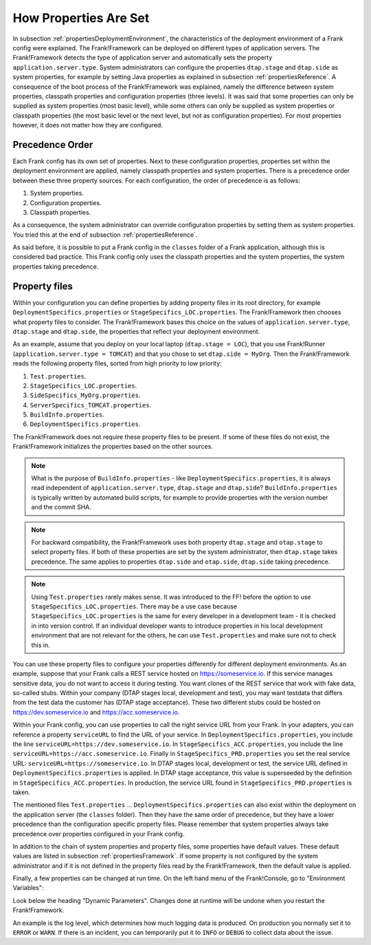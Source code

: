 .. _propertiesInitialization:

How Properties Are Set
======================

In subsection :ref:`propertiesDeploymentEnvironment`, the characteristics of the deployment environment of a Frank config were explained. The Frank!Framework can be deployed on different types of application servers. The Frank!Framework detects the type of application server and automatically sets the property ``application.server.type``. System administrators can configure the properties ``dtap.stage`` and ``dtap.side`` as system properties, for example by setting Java properties as explained in subsection :ref:`propertiesReference`. A consequence of the boot process of the Frank!Framework was explained, namely the difference between system properties, classpath properties and configuration properties (three levels). It was said that some properties can only be supplied as system properties (most basic level), while some others can only be supplied as system properties or classpath properties (the most basic level or the next level, but not as configuration properties). For most properties however, it does not matter how they are configured.

Precedence Order
----------------

Each Frank config has its own set of properties. Next to these configuration properties, properties set within the deployment environment are applied, namely classpath properties and system properties. There is a precedence order between these three property sources. For each configuration, the order of precedence is as follows:

#. System properties.
#. Configuration properties.
#. Classpath properties.

As a consequence, the system administrator can override configuration properties by setting them as system properties. You tried this at the end of subsection :ref:`propertiesReference`. 

As said before, it is possible to put a Frank config in the ``classes`` folder of a Frank application, although this is considered bad practice. This Frank config only uses the classpath properties and the system properties, the system properties taking precedence.

Property files
--------------

Within your configuration you can define properties by adding property files in its root directory, for example ``DeploymentSpecifics.properties`` or ``StageSpecifics_LOC.properties``. The Frank!Framework then chooses what property files to consider. The Frank!Framework bases this choice on the values of ``application.server.type``, ``dtap.stage`` and ``dtap.side``, the properties that reflect your deployment environment.

As an example, assume that you deploy on your local laptop (``dtap.stage = LOC``), that you use Frank!Runner (``application.server.type = TOMCAT``) and that you chose to set ``dtap.side = MyOrg``. Then the Frank!Framework reads the following property files, sorted from high priority to low priority:

#. ``Test.properties``.
#. ``StageSpecifics_LOC.properties``.
#. ``SideSpecifics_MyOrg.properties``.
#. ``ServerSpecifics_TOMCAT.properties``.
#. ``BuildInfo.properties``.
#. ``DeploymentSpecifics.properties``.

The Frank!Framework does not require these property files to be present. If some of these files do not exist, the Frank!Framework initializes the properties based on the other sources.

.. NOTE::

   What is the purpose of ``BuildInfo.properties`` - like ``DeploymentSpecifics.properties``, it is always read independent of ``application.server.type``, ``dtap.stage`` and ``dtap.side``? ``BuildInfo.properties`` is typically written by automated build scripts, for example to provide properties with the version number and the commit SHA.

.. NOTE::

   For backward compatibility, the Frank!Framework uses both property ``dtap.stage`` and ``otap.stage`` to select property files. If both of these properties are set by the system administrator, then ``dtap.stage`` takes precedence. The same applies to properties ``dtap.side`` and ``otap.side``, ``dtap.side`` taking precedence.

.. NOTE::

   Using ``Test.properties`` rarely makes sense. It was introduced to the FF! before the option to use ``StageSpecifics_LOC.properties``. There may be a use case because ``StageSpecifics_LOC.properties`` is the same for every developer in a development team - it is checked in into version control. If an individual developer wants to introduce properties in his local development environment that are not relevant for the others, he can use ``Test.properties`` and make sure not to check this in.

You can use these property files to configure your properties differently for different deployment environments. As an example, suppose that your Frank calls a REST service hosted on https://someservice.io. If this service manages sensitive data, you do not want to access it during testing. You want clones of the REST service that work with fake data, so-called stubs. Within your company (DTAP stages local, development and test), you may want testdata that differs from the test data the customer has (DTAP stage acceptance). These two different stubs could be hosted on https://dev.someservice.io and https://acc.someservice.io.

Within your Frank config, you can use properties to call the right service URL from your Frank. In your adapters, you can reference a property ``serviceURL`` to find the URL of your service. In ``DeploymentSpecifics.properties``, you include the line ``serviceURL=https://dev.someservice.io``. In ``StageSpecifics_ACC.properties``, you include the line ``serviceURL=https://acc.someservice.io``. Finally in ``StageSpecifics_PRD.properties`` you set the real service URL: ``serviceURL=https://someservice.io``. In DTAP stages local, development or test, the service URL defined in ``DeploymentSpecifics.properties`` is applied. In DTAP stage acceptance, this value is superseeded by the definition in ``StageSpecifics_ACC.properties``. In production, the service URL found in ``StageSpecifics_PRD.properties`` is taken. 

The mentioned files ``Test.properties`` ... ``DeploymentSpecifics.properties`` can also exist within the deployment on the application server (the ``classes`` folder). Then they have the same order of precedence, but they have a lower precedence than the configuration specific property files. Please remember that system properties always take precedence over properties configured in your Frank config.

In addition to the chain of system properties and property files, some properties have default values. These default values are listed in subsection :ref:`propertiesFramework`. If some property is not configured by the system administrator and if it is not defined in the property files read by the Frank!Framework, then the default value is applied.

Finally, a few properties can be changed at run time. On the left hand menu of the Frank!Console, go to "Environment Variables":

.. image:: viewProperties.jpg

Look below the heading "Dynamic Parameters". Changes done at runtime will be undone when you restart the Frank!Framework.

An example is the log level, which determines how much logging data is produced. On production you normally set it to ``ERROR`` or ``WARN``. If there is an incident, you can temporarily put it to ``INFO`` or ``DEBUG`` to collect data about the issue.
